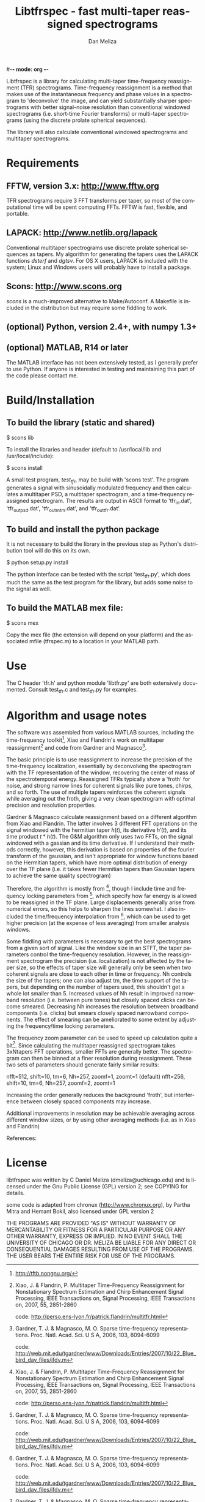#-*- mode: org -*-
#+STARTUP:    align showall hidestars oddeven
#+TITLE:    Libtfrspec - fast multi-taper reassigned spectrograms
#+AUTHOR:    Dan Meliza
#+EMAIL:     dan@meliza.org
#+LANGUAGE:   en

Libtfrspec is a library for calculating multi-taper time-frequency
reassignment (TFR) spectrograms.  Time-frequency reassignment is a
method that makes use of the instantaneous frequency and phase values
in a spectrogram to 'deconvolve' the image, and can yield
substantially sharper spectrograms with better signal-noise resolution
than conventional windowed spectrograms (i.e. short-time Fourier
transforms) or multi-taper spectrograms (using the discrete prolate
spherical sequences).

The library will also calculate conventional windowed spectrograms and
multitaper spectrograms.

* Requirements

** FFTW, version 3.x: http://www.fftw.org

TFR spectrograms require 3 FFT transforms per taper, so most of the
computational time will be spent computing FFTs.  FFTW is fast,
flexible, and portable.

** LAPACK: http://www.netlib.org/lapack

Conventional multitaper spectrograms use discrete prolate spherical
sequences as tapers.  My algorithm for generating the tapers uses the
LAPACK functions /dsterf/ and /dgtsv/.  For OS X users, LAPACK is
included with the system; Linux and Windows users will probably have
to install a package.

** Scons: http://www.scons.org

/scons/ is a much-improved alternative to Make/Autoconf.  A Makefile
is included in the distribution but may require some fiddling to work.

** (optional) Python, version 2.4+, with numpy 1.3+

** (optional) MATLAB, R14 or later

The MATLAB interface has not been extensively tested, as I generally
prefer to use Python.  If anyone is interested in testing and
maintaining this part of the code please contact me.

* Build/Installation

** To build the library (static and shared)

$ scons lib

To install the libraries and header (default to /usr/local/lib and /usr/local/include):

$ scons install

A small test program, /test_tfr/, may be build with 'scons test'. The
program generates a signal with sinusoidally modulated frequency and
then calculates a multitaper PSD, a multitaper spectrogram, and a
time-frequency reassigned spectrogram.  The results are output in
ASCII format to 'tfr_in.dat', 'tfr_out_psd.dat', 'tfr_out_mtm.dat',
and 'tfr_out_tfr.dat'.

** To build and install the python package

It is not necessary to build the library in the previous step as
Python's distribution tool will do this on its own.

$ python setup.py install

The python interface can be tested with the script 'test_tfr.py',
which does much the same as the test program for the library, but adds
some noise to the signal as well.

** To build the MATLAB mex file:

$ scons mex

Copy the mex file (the extension will depend on your platform) and the
associated mfile (tfrspec.m) to a location in your MATLAB path.

* Use

The C header 'tfr.h' and python module 'libtfr.py' are both
extensively documented. Consult test_tfr.c and test_tfr.py for
examples.


* Algorithm and usage notes

The software was assembled from various MATLAB sources, including the
time-frequency toolkit[fn:1], Xiao and Flandrin's work on multitaper
reassignment[fn:2] and code from Gardner and Magnasco[fn:3].

The basic principle is to use reassignment to increase the precision
of the time-frequency localization, essentially by deconvolving the
spectrogram with the TF representation of the window, recovering the
center of mass of the spectrotemporal energy.  Reassigned TFRs
typically show a 'froth' for noise, and strong narrow lines for
coherent signals like pure tones, chirps, and so forth.  The use of
multiple tapers reinforces the coherent signals while averaging out
the froth, giving a very clean spectrogram with optimal precision and
resolution properties.

Gardner & Magnasco calculate reassignment based on a different
algorithm from Xiao and Flandrin.  The latter involves 3 different FFT
operations on the signal windowed with the hermitian taper $h(t)$, its
derivative $h'(t)$, and its time product $t * h(t)$.  The G&M
algorithm only uses two FFTs, on the signal windowed with a gassian
and its time derivative.  If I understand their methods correctly,
however, this derivation is based on properties of the fourier
transform of the gaussian, and isn't appropriate for window functions
based on the Hermitian tapers, which have more optimal distribution of
energy over the TF plane (i.e. it takes fewer Hermitian tapers than
Gaussian tapers to achieve the same quality spectrogram)

Therefore, the algorithm is mostly from [fn:2], though I include time
and frequency locking parameters from [fn:3], which specify how far
energy is allowed to be reassigned in the TF plane.  Large
displacements generally arise from numerical errors, so this helps to
sharpen the lines somewhat. I also included the time/frequency
interpolation from [fn:3], which can be used to get higher precision
(at the expense of less averaging) from smaller analysis windows.

Some fiddling with parameters is necessary to get the best
spectrograms from a given sort of signal.  Like the window size in an
STFT, the taper parameters control the time-frequency resolution.
However, in the reassignment spectrogram the precision
(i.e. localization) is not affected by the taper size, so the effects
of taper size will generally only be seen when two coherent signals
are close to each other in time or frequency.  Nh controls the size of
the tapers; one can also adjust tm, the time support of the tapers,
but depending on the number of tapers used, this shouldn't get a whole
lot smaller than 5.  Increased values of Nh result in improved
narrowband resolution (i.e. between pure tones) but closely spaced
clicks can become smeared.  Decreasing Nh increases the resolution
between broadband components (i.e. clicks) but smears closely spaced
narrowband components.  The effect of smearing can be ameliorated to
some extent by adjusting the frequency/time locking parameters.

The frequency zoom parameter can be used to speed up calculation quite
a bit[fn:3].  Since calculating the multitaper reassigned spectrogram
takes 3xNtapers FFT operations, smaller FFTs are generally better.
The spectrogram can then be binned at a finer resolution during
reassignment.  These two sets of parameters should generate fairly
similar results:

  nfft=512, shift=10, tm=6, Nh=257, zoomf=1, zoomt=1  (default)
  nfft=256, shift=10, tm=6, Nh=257, zoomf=2, zoomt=1

Increasing the order generally reduces the background 'froth', but
interference between closely spaced components may increase.

Additional improvements in resolution may be achievable averaging
across different window sizes, or by using other averaging methods
(i.e. as in Xiao and Flandrin)

References:

[fn:1] http://tftb.nongnu.org/

[fn:2] Xiao, J. & Flandrin, P. Multitaper Time-Frequency Reassignment
       for Nonstationary Spectrum Estimation and Chirp Enhancement
       Signal Processing, IEEE Transactions on, Signal Processing, IEEE
       Transactions on, 2007, 55, 2851-2860
      
       code: http://perso.ens-lyon.fr/patrick.flandrin/multitfr.html

[fn:3] Gardner, T. J. & Magnasco, M. O. Sparse time-frequency
       representations. Proc. Natl. Acad. Sci. U S A, 2006, 103,
       6094-6099

       code: http://web.mit.edu/tgardner/www/Downloads/Entries/2007/10/22_Blue_bird_day_files/ifdv.m 


* License

libtfrspec was written by C Daniel Meliza (dmeliza@uchicago.edu) and
is licensed under the Gnu Public License (GPL) version 2; see COPYING
for details.

some code is adapted from chronux (http://www.chronux.org), by Partha
Mitra and Hemant Bokil, also licensed under GPL version 2

THE PROGRAMS ARE PROVIDED "AS IS" WITHOUT WARRANTY OF MERCANTABILITY
OR FITNESS FOR A PARTICULAR PURPOSE OR ANY OTHER WARRANTY, EXPRESS OR
IMPLIED. IN NO EVENT SHALL THE UNIVERSITY OF CHICAGO OR DR. MELIZA BE
LIABLE FOR ANY DIRECT OR CONSEQUENTIAL DAMAGES RESULTING FROM USE OF
THE PROGRAMS.  THE USER BEARS THE ENTIRE RISK FOR USE OF THE PROGRAMS.
